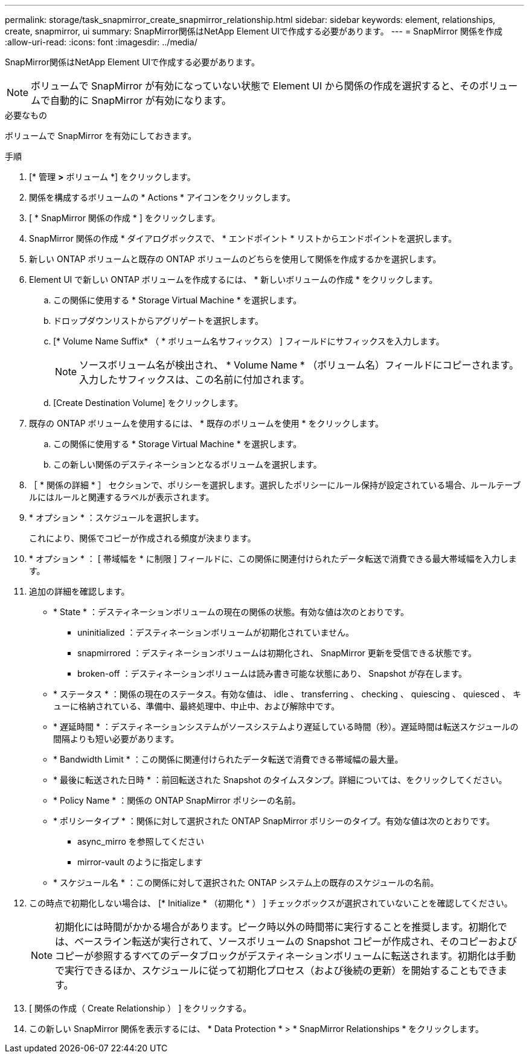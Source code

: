 ---
permalink: storage/task_snapmirror_create_snapmirror_relationship.html 
sidebar: sidebar 
keywords: element, relationships, create, snapmirror, ui 
summary: SnapMirror関係はNetApp Element UIで作成する必要があります。 
---
= SnapMirror 関係を作成
:allow-uri-read: 
:icons: font
:imagesdir: ../media/


[role="lead"]
SnapMirror関係はNetApp Element UIで作成する必要があります。


NOTE: ボリュームで SnapMirror が有効になっていない状態で Element UI から関係の作成を選択すると、そのボリュームで自動的に SnapMirror が有効になります。

.必要なもの
ボリュームで SnapMirror を有効にしておきます。

.手順
. [* 管理 *>* ボリューム *] をクリックします。
. 関係を構成するボリュームの * Actions * アイコンをクリックします。
. [ * SnapMirror 関係の作成 * ] をクリックします。
. SnapMirror 関係の作成 * ダイアログボックスで、 * エンドポイント * リストからエンドポイントを選択します。
. 新しい ONTAP ボリュームと既存の ONTAP ボリュームのどちらを使用して関係を作成するかを選択します。
. Element UI で新しい ONTAP ボリュームを作成するには、 * 新しいボリュームの作成 * をクリックします。
+
.. この関係に使用する * Storage Virtual Machine * を選択します。
.. ドロップダウンリストからアグリゲートを選択します。
.. [* Volume Name Suffix* （ * ボリューム名サフィックス） ] フィールドにサフィックスを入力します。
+

NOTE: ソースボリューム名が検出され、 * Volume Name * （ボリューム名）フィールドにコピーされます。入力したサフィックスは、この名前に付加されます。

.. [Create Destination Volume] をクリックします。


. 既存の ONTAP ボリュームを使用するには、 * 既存のボリュームを使用 * をクリックします。
+
.. この関係に使用する * Storage Virtual Machine * を選択します。
.. この新しい関係のデスティネーションとなるボリュームを選択します。


. ［ * 関係の詳細 * ］ セクションで、ポリシーを選択します。選択したポリシーにルール保持が設定されている場合、ルールテーブルにはルールと関連するラベルが表示されます。
. * オプション * ：スケジュールを選択します。
+
これにより、関係でコピーが作成される頻度が決まります。

. * オプション * ： [ 帯域幅を * に制限 ] フィールドに、この関係に関連付けられたデータ転送で消費できる最大帯域幅を入力します。
. 追加の詳細を確認します。
+
** * State * ：デスティネーションボリュームの現在の関係の状態。有効な値は次のとおりです。
+
*** uninitialized ：デスティネーションボリュームが初期化されていません。
*** snapmirrored ：デスティネーションボリュームは初期化され、 SnapMirror 更新を受信できる状態です。
*** broken-off ：デスティネーションボリュームは読み書き可能な状態にあり、 Snapshot が存在します。


** * ステータス * ：関係の現在のステータス。有効な値は、 idle 、 transferring 、 checking 、 quiescing 、 quiesced 、 キューに格納されている、準備中、最終処理中、中止中、および解除中です。
** * 遅延時間 * ：デスティネーションシステムがソースシステムより遅延している時間（秒）。遅延時間は転送スケジュールの間隔よりも短い必要があります。
** * Bandwidth Limit * ：この関係に関連付けられたデータ転送で消費できる帯域幅の最大量。
** * 最後に転送された日時 * ：前回転送された Snapshot のタイムスタンプ。詳細については、をクリックしてください。
** * Policy Name * ：関係の ONTAP SnapMirror ポリシーの名前。
** * ポリシータイプ * ：関係に対して選択された ONTAP SnapMirror ポリシーのタイプ。有効な値は次のとおりです。
+
*** async_mirro を参照してください
*** mirror-vault のように指定します


** * スケジュール名 * ：この関係に対して選択された ONTAP システム上の既存のスケジュールの名前。


. この時点で初期化しない場合は、 [* Initialize * （初期化 * ） ] チェックボックスが選択されていないことを確認してください。
+

NOTE: 初期化には時間がかかる場合があります。ピーク時以外の時間帯に実行することを推奨します。初期化では、ベースライン転送が実行されて、ソースボリュームの Snapshot コピーが作成され、そのコピーおよびコピーが参照するすべてのデータブロックがデスティネーションボリュームに転送されます。初期化は手動で実行できるほか、スケジュールに従って初期化プロセス（および後続の更新）を開始することもできます。

. [ 関係の作成（ Create Relationship ） ] をクリックする。
. この新しい SnapMirror 関係を表示するには、 * Data Protection * > * SnapMirror Relationships * をクリックします。

